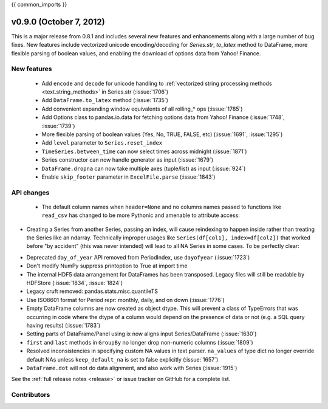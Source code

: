 .. _whatsnew_0900:

{{ common_imports }}

v0.9.0 (October 7, 2012)
------------------------

This is a major release from 0.8.1 and includes several new features and
enhancements along with a large number of bug fixes. New features include
vectorized unicode encoding/decoding for `Series.str`, `to_latex` method to
DataFrame, more flexible parsing of boolean values, and enabling the download of
options data from Yahoo! Finance.

New features
~~~~~~~~~~~~

  - Add ``encode`` and ``decode`` for unicode handling to :ref:`vectorized
    string processing methods <text.string_methods>` in Series.str  (:issue:`1706`)
  - Add ``DataFrame.to_latex`` method (:issue:`1735`)
  - Add convenient expanding window equivalents of all rolling_* ops (:issue:`1785`)
  - Add Options class to pandas.io.data for fetching options data from Yahoo!
    Finance (:issue:`1748`, :issue:`1739`)
  - More flexible parsing of boolean values (Yes, No, TRUE, FALSE, etc)
    (:issue:`1691`, :issue:`1295`)
  - Add ``level`` parameter to ``Series.reset_index``
  - ``TimeSeries.between_time`` can now select times across midnight (:issue:`1871`)
  - Series constructor can now handle generator as input (:issue:`1679`)
  - ``DataFrame.dropna`` can now take multiple axes (tuple/list) as input
    (:issue:`924`)
  - Enable ``skip_footer`` parameter in ``ExcelFile.parse`` (:issue:`1843`)

API changes
~~~~~~~~~~~

  - The default column names when ``header=None`` and no columns names passed to
    functions like ``read_csv`` has changed to be more Pythonic and amenable to
    attribute access:

.. ipython:: python

   data = '0,0,1\n1,1,0\n0,1,0'
   df = read_csv(StringIO(data), header=None)
   df


- Creating a Series from another Series, passing an index, will cause reindexing
  to happen inside rather than treating the Series like an ndarray. Technically
  improper usages like ``Series(df[col1], index=df[col2])`` that worked before
  "by accident" (this was never intended) will lead to all NA Series in some
  cases. To be perfectly clear:

.. ipython:: python

   s1 = Series([1, 2, 3])
   s1

   s2 = Series(s1, index=['foo', 'bar', 'baz'])
   s2

- Deprecated ``day_of_year`` API removed from PeriodIndex, use ``dayofyear``
  (:issue:`1723`)

- Don't modify NumPy suppress printoption to True at import time

- The internal HDF5 data arrangement for DataFrames has been transposed.  Legacy
  files will still be readable by HDFStore (:issue:`1834`, :issue:`1824`)

- Legacy cruft removed: pandas.stats.misc.quantileTS

- Use ISO8601 format for Period repr: monthly, daily, and on down (:issue:`1776`)

- Empty DataFrame columns are now created as object dtype. This will prevent a
  class of TypeErrors that was occurring in code where the dtype of a column
  would depend on the presence of data or not (e.g. a SQL query having results)
  (:issue:`1783`)

- Setting parts of DataFrame/Panel using ix now aligns input Series/DataFrame
  (:issue:`1630`)

- ``first`` and ``last`` methods in ``GroupBy`` no longer drop non-numeric
  columns (:issue:`1809`)

- Resolved inconsistencies in specifying custom NA values in text parser.
  ``na_values`` of type dict no longer override default NAs unless
  ``keep_default_na`` is set to false explicitly (:issue:`1657`)

- ``DataFrame.dot`` will not do data alignment, and also work with Series
  (:issue:`1915`)


See the :ref:`full release notes
<release>` or issue tracker
on GitHub for a complete list.



.. _whatsnew_0.9.0.contributors:

Contributors
~~~~~~~~~~~~

.. contributors:: v0.8.1..v0.9.0
